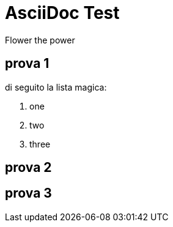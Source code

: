 = AsciiDoc Test
Flower the power

== prova 1

di seguito la lista magica:

. one
. two
. three


== prova 2



== prova 3
